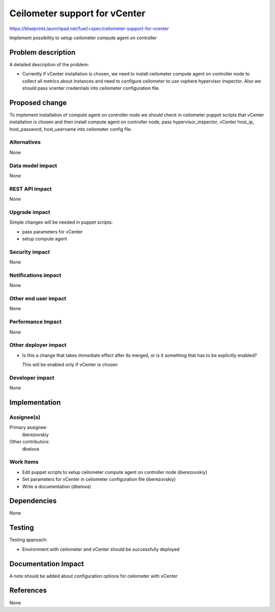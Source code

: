 ..
 This work is licensed under a Creative Commons Attribution 3.0 Unported
 License.

 http://creativecommons.org/licenses/by/3.0/legalcode

==============================
Ceilometer support for vCenter
==============================

https://blueprints.launchpad.net/fuel/+spec/ceilometer-support-for-vcenter

Implement possibility to setup ceilometer compute agent on controller

Problem description
===================

A detailed description of the problem:

* Currently if vCenter installation is chosen, we need to install ceilometer
  compute agent on controller node to collect all metrics about instances and
  need to configure ceilometer to use vsphere hypervisor inspector. Also we
  should pass vcenter credentials into ceilometer configuration file.

Proposed change
===============

To implement installation of compute agent on controller node we should check
in ceilometer puppet scripts that vCenter installation is chosen and then
install compute agent on controller node, pass hypervisor_inspector, vCenter
host_ip, host_password, host_username into ceilometer config file.

Alternatives
------------

None

Data model impact
-----------------

None

REST API impact
---------------

None

Upgrade impact
--------------

Simple changes will be needed in puppet scripts:

* pass parameters for vCenter

* setup compute agent

Security impact
---------------

None

Notifications impact
--------------------

None

Other end user impact
---------------------

None

Performance Impact
------------------

None

Other deployer impact
---------------------

* Is this a change that takes immediate effect after its merged, or is it
  something that has to be explicitly enabled?

  This will be enabled only if vCenter is chosen

Developer impact
----------------

None

Implementation
==============

Assignee(s)
-----------

Primary assignee:
  iberezovskiy

Other contributors:
  dbelova

Work Items
----------

* Edit puppet scripts to setup ceilometer compute agent on controller node
  (iberezovskiy)

* Set parameters for vCenter in ceilometer configuration file (iberezovskiy)

* Write a documentation (dbelova)

Dependencies
============

None

Testing
=======

Testing approach:

* Environment with ceilometer and vCenter should be
  successfully deployed

Documentation Impact
====================

A note should be added about configuration options for ceilometer with vCenter

References
==========

None

